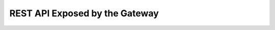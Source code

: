 REST API Exposed by the Gateway
===============================

.. list-table::
   :header-rows: 1

   * - 